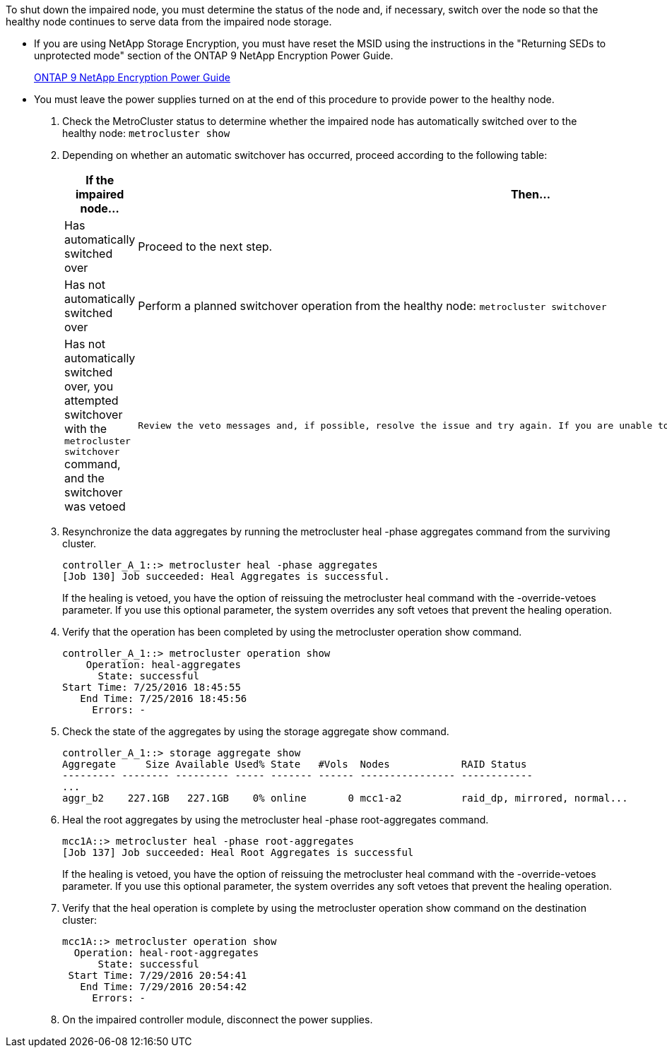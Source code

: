 To shut down the impaired node, you must determine the status of the node and, if necessary, switch over the node so that the healthy node continues to serve data from the impaired node storage.

* If you are using NetApp Storage Encryption, you must have reset the MSID using the instructions in the "Returning SEDs to unprotected mode" section of the ONTAP 9 NetApp Encryption Power Guide.
+
https://docs.netapp.com/ontap-9/topic/com.netapp.doc.pow-nve/home.html[ONTAP 9 NetApp Encryption Power Guide]

* You must leave the power supplies turned on at the end of this procedure to provide power to the healthy node.

. Check the MetroCluster status to determine whether the impaired node has automatically switched over to the healthy node: `metrocluster show`
. Depending on whether an automatic switchover has occurred, proceed according to the following table:
+
[options="header"]
|===
| If the impaired node...| Then...
a|
Has automatically switched over
a|
Proceed to the next step.
a|
Has not automatically switched over
a|
Perform a planned switchover operation from the healthy node: `metrocluster switchover`
a|
Has not automatically switched over, you attempted switchover with the `metrocluster switchover` command, and the switchover was vetoed
a|
    Review the veto messages and, if possible, resolve the issue and try again. If you are unable to resolve the issue, contact technical support.
|===

. Resynchronize the data aggregates by running the metrocluster heal -phase aggregates command from the surviving cluster.
+
----
controller_A_1::> metrocluster heal -phase aggregates
[Job 130] Job succeeded: Heal Aggregates is successful.
----
+
If the healing is vetoed, you have the option of reissuing the metrocluster heal command with the -override-vetoes parameter. If you use this optional parameter, the system overrides any soft vetoes that prevent the healing operation.

. Verify that the operation has been completed by using the metrocluster operation show command.
+
----
controller_A_1::> metrocluster operation show
    Operation: heal-aggregates
      State: successful
Start Time: 7/25/2016 18:45:55
   End Time: 7/25/2016 18:45:56
     Errors: -
----

. Check the state of the aggregates by using the storage aggregate show command.
+
----
controller_A_1::> storage aggregate show
Aggregate     Size Available Used% State   #Vols  Nodes            RAID Status
--------- -------- --------- ----- ------- ------ ---------------- ------------
...
aggr_b2    227.1GB   227.1GB    0% online       0 mcc1-a2          raid_dp, mirrored, normal...
----

. Heal the root aggregates by using the metrocluster heal -phase root-aggregates command.
+
----
mcc1A::> metrocluster heal -phase root-aggregates
[Job 137] Job succeeded: Heal Root Aggregates is successful
----
+
If the healing is vetoed, you have the option of reissuing the metrocluster heal command with the -override-vetoes parameter. If you use this optional parameter, the system overrides any soft vetoes that prevent the healing operation.

. Verify that the heal operation is complete by using the metrocluster operation show command on the destination cluster:
+
----

mcc1A::> metrocluster operation show
  Operation: heal-root-aggregates
      State: successful
 Start Time: 7/29/2016 20:54:41
   End Time: 7/29/2016 20:54:42
     Errors: -
----

. On the impaired controller module, disconnect the power supplies.
